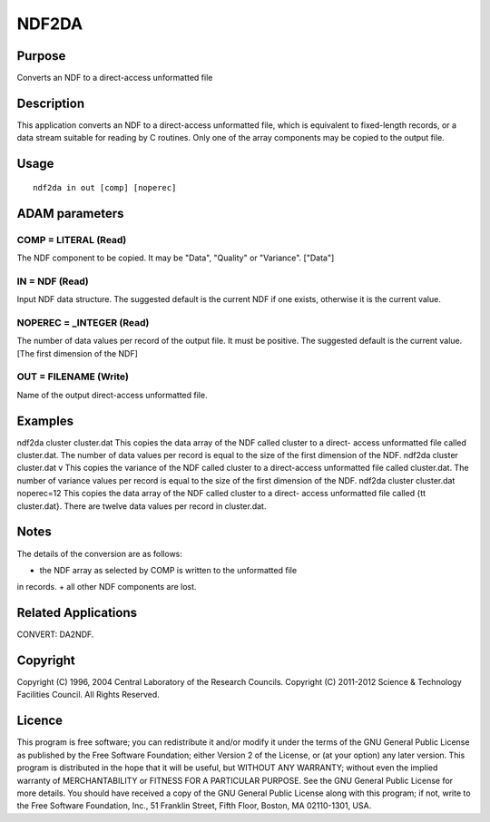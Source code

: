 

NDF2DA
======


Purpose
~~~~~~~
Converts an NDF to a direct-access unformatted file


Description
~~~~~~~~~~~
This application converts an NDF to a direct-access unformatted file,
which is equivalent to fixed-length records, or a data stream suitable
for reading by C routines. Only one of the array components may be
copied to the output file.


Usage
~~~~~


::

    
       ndf2da in out [comp] [noperec]
       



ADAM parameters
~~~~~~~~~~~~~~~



COMP = LITERAL (Read)
`````````````````````
The NDF component to be copied. It may be "Data", "Quality" or
"Variance". ["Data"]



IN = NDF (Read)
```````````````
Input NDF data structure. The suggested default is the current NDF if
one exists, otherwise it is the current value.



NOPEREC = _INTEGER (Read)
`````````````````````````
The number of data values per record of the output file. It must be
positive. The suggested default is the current value. [The first
dimension of the NDF]



OUT = FILENAME (Write)
``````````````````````
Name of the output direct-access unformatted file.



Examples
~~~~~~~~
ndf2da cluster cluster.dat
This copies the data array of the NDF called cluster to a direct-
access unformatted file called cluster.dat. The number of data values
per record is equal to the size of the first dimension of the NDF.
ndf2da cluster cluster.dat v
This copies the variance of the NDF called cluster to a direct-access
unformatted file called cluster.dat. The number of variance values per
record is equal to the size of the first dimension of the NDF.
ndf2da cluster cluster.dat noperec=12
This copies the data array of the NDF called cluster to a direct-
access unformatted file called {\tt cluster.dat}. There are twelve
data values per record in cluster.dat.



Notes
~~~~~
The details of the conversion are as follows:

+ the NDF array as selected by COMP is written to the unformatted file
in records.
+ all other NDF components are lost.




Related Applications
~~~~~~~~~~~~~~~~~~~~
CONVERT: DA2NDF.


Copyright
~~~~~~~~~
Copyright (C) 1996, 2004 Central Laboratory of the Research Councils.
Copyright (C) 2011-2012 Science & Technology Facilities Council. All
Rights Reserved.


Licence
~~~~~~~
This program is free software; you can redistribute it and/or modify
it under the terms of the GNU General Public License as published by
the Free Software Foundation; either Version 2 of the License, or (at
your option) any later version.
This program is distributed in the hope that it will be useful, but
WITHOUT ANY WARRANTY; without even the implied warranty of
MERCHANTABILITY or FITNESS FOR A PARTICULAR PURPOSE. See the GNU
General Public License for more details.
You should have received a copy of the GNU General Public License
along with this program; if not, write to the Free Software
Foundation, Inc., 51 Franklin Street, Fifth Floor, Boston, MA
02110-1301, USA.


